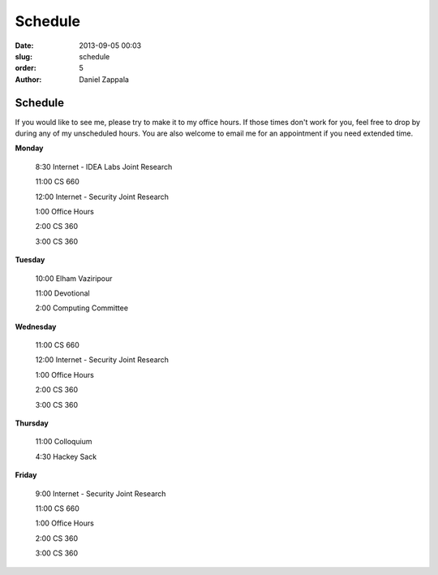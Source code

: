 Schedule
##############

:date: 2013-09-05 00:03
:slug: schedule
:order: 5
:author: Daniel Zappala

Schedule
========

If you would like to see me, please try to make it to my office
hours. If those times don't work for you, feel free to drop by during
any of my unscheduled hours. You are also welcome to email me for an
appointment if you need extended time.

.. role:: fw

**Monday**

  :fw:`8:30` Internet - IDEA Labs Joint Research

  :fw:`11:00` CS 660

  :fw:`12:00` Internet - Security Joint Research

  :fw:`1:00` Office Hours

  :fw:`2:00` CS 360

  :fw:`3:00` CS 360

**Tuesday**

  :fw:`10:00` Elham Vaziripour

  :fw:`11:00` Devotional

  :fw:`2:00` Computing Committee

**Wednesday**

  :fw:`11:00` CS 660

  :fw:`12:00` Internet - Security Joint Research

  :fw:`1:00` Office Hours

  :fw:`2:00` CS 360

  :fw:`3:00` CS 360

**Thursday**

  :fw:`11:00` Colloquium

  :fw:`4:30` Hackey Sack

**Friday**

  :fw:`9:00` Internet - Security Joint Research

  :fw:`11:00` CS 660

  :fw:`1:00` Office Hours

  :fw:`2:00` CS 360

  :fw:`3:00` CS 360



